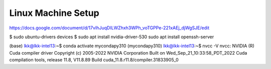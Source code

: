 Linux Machine Setup
====================

https://docs.google.com/document/d/17vIhJuqDILWZhxh3WPh_voTGPPe-221xAEj_djWgSJE/edit

$ sudo ubuntu-drivers devices
$ sudo apt install nvidia-driver-530
sudo apt install openssh-server

(base) lkk@lkk-intel13:~$ conda activate mycondapy310
(mycondapy310) lkk@lkk-intel13:~$ nvcc -V
nvcc: NVIDIA (R) Cuda compiler driver
Copyright (c) 2005-2022 NVIDIA Corporation
Built on Wed_Sep_21_10:33:58_PDT_2022
Cuda compilation tools, release 11.8, V11.8.89
Build cuda_11.8.r11.8/compiler.31833905_0
